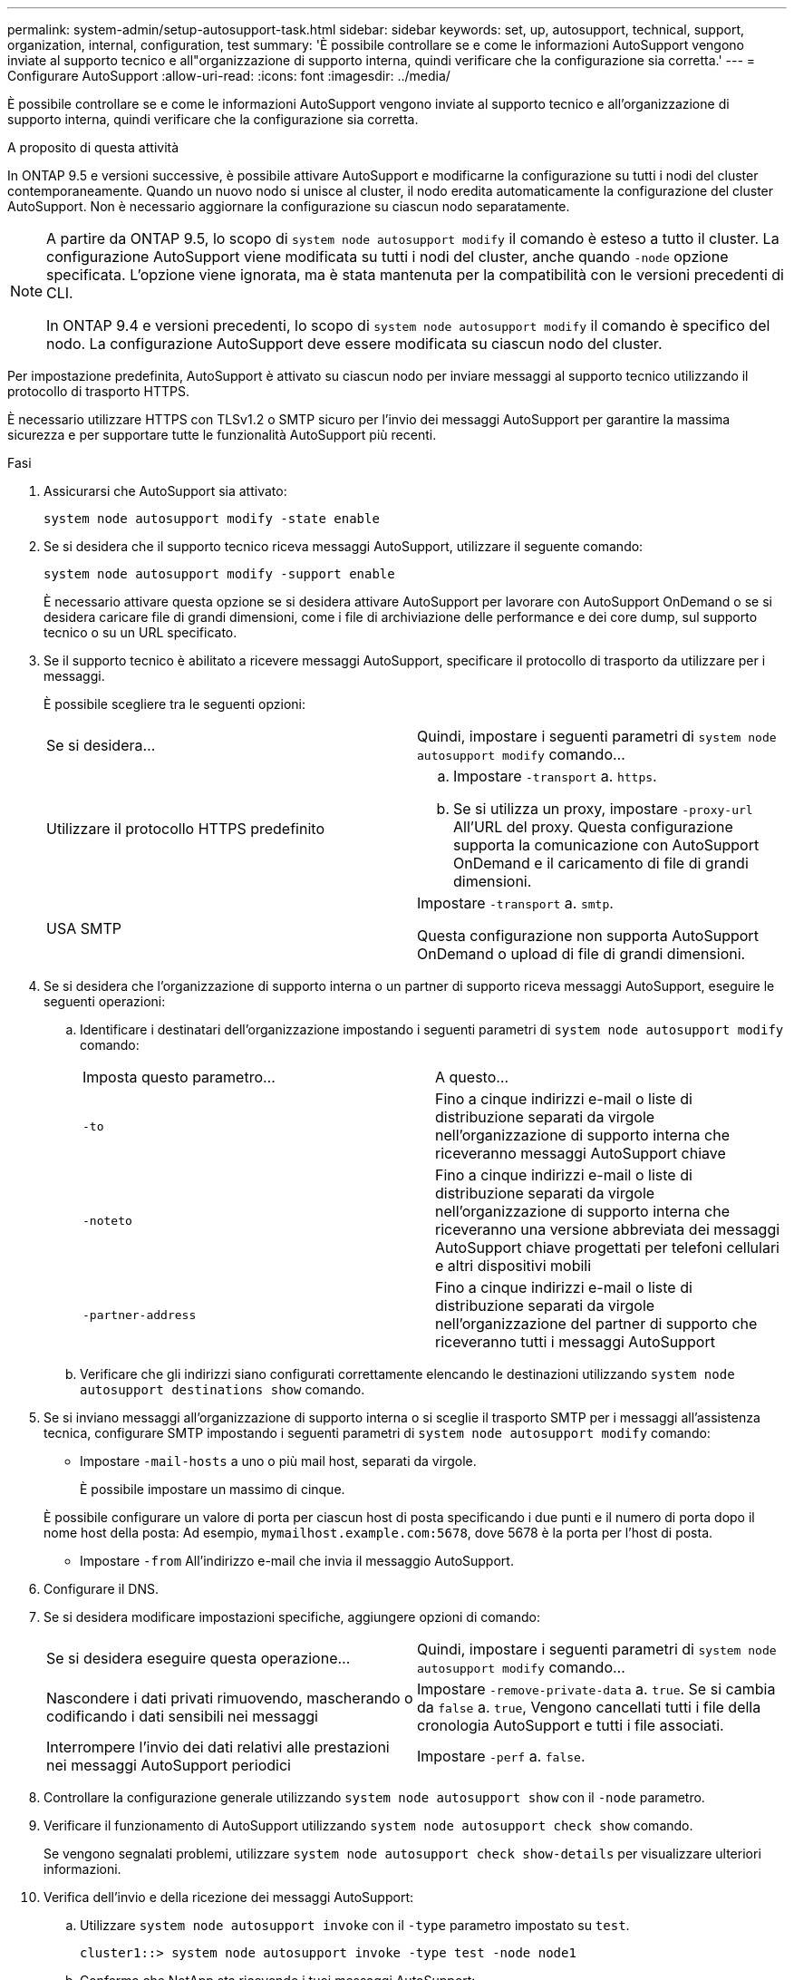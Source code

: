 ---
permalink: system-admin/setup-autosupport-task.html 
sidebar: sidebar 
keywords: set, up, autosupport, technical, support, organization, internal, configuration, test 
summary: 'È possibile controllare se e come le informazioni AutoSupport vengono inviate al supporto tecnico e all"organizzazione di supporto interna, quindi verificare che la configurazione sia corretta.' 
---
= Configurare AutoSupport
:allow-uri-read: 
:icons: font
:imagesdir: ../media/


[role="lead"]
È possibile controllare se e come le informazioni AutoSupport vengono inviate al supporto tecnico e all'organizzazione di supporto interna, quindi verificare che la configurazione sia corretta.

.A proposito di questa attività
In ONTAP 9.5 e versioni successive, è possibile attivare AutoSupport e modificarne la configurazione su tutti i nodi del cluster contemporaneamente. Quando un nuovo nodo si unisce al cluster, il nodo eredita automaticamente la configurazione del cluster AutoSupport. Non è necessario aggiornare la configurazione su ciascun nodo separatamente.

[NOTE]
====
A partire da ONTAP 9.5, lo scopo di `system node autosupport modify` il comando è esteso a tutto il cluster. La configurazione AutoSupport viene modificata su tutti i nodi del cluster, anche quando `-node` opzione specificata. L'opzione viene ignorata, ma è stata mantenuta per la compatibilità con le versioni precedenti di CLI.

In ONTAP 9.4 e versioni precedenti, lo scopo di `system node autosupport modify` il comando è specifico del nodo. La configurazione AutoSupport deve essere modificata su ciascun nodo del cluster.

====
Per impostazione predefinita, AutoSupport è attivato su ciascun nodo per inviare messaggi al supporto tecnico utilizzando il protocollo di trasporto HTTPS.

È necessario utilizzare HTTPS con TLSv1.2 o SMTP sicuro per l'invio dei messaggi AutoSupport per garantire la massima sicurezza e per supportare tutte le funzionalità AutoSupport più recenti.

.Fasi
. Assicurarsi che AutoSupport sia attivato:
+
[listing]
----
system node autosupport modify -state enable
----
. Se si desidera che il supporto tecnico riceva messaggi AutoSupport, utilizzare il seguente comando:
+
[listing]
----
system node autosupport modify -support enable
----
+
È necessario attivare questa opzione se si desidera attivare AutoSupport per lavorare con AutoSupport OnDemand o se si desidera caricare file di grandi dimensioni, come i file di archiviazione delle performance e dei core dump, sul supporto tecnico o su un URL specificato.

. Se il supporto tecnico è abilitato a ricevere messaggi AutoSupport, specificare il protocollo di trasporto da utilizzare per i messaggi.
+
È possibile scegliere tra le seguenti opzioni:

+
|===


| Se si desidera... | Quindi, impostare i seguenti parametri di `system node autosupport modify` comando... 


 a| 
Utilizzare il protocollo HTTPS predefinito
 a| 
.. Impostare `-transport` a. `https`.
.. Se si utilizza un proxy, impostare `-proxy-url` All'URL del proxy. Questa configurazione supporta la comunicazione con AutoSupport OnDemand e il caricamento di file di grandi dimensioni.




 a| 
USA SMTP
 a| 
Impostare `-transport` a. `smtp`.

Questa configurazione non supporta AutoSupport OnDemand o upload di file di grandi dimensioni.

|===
. Se si desidera che l'organizzazione di supporto interna o un partner di supporto riceva messaggi AutoSupport, eseguire le seguenti operazioni:
+
.. Identificare i destinatari dell'organizzazione impostando i seguenti parametri di `system node autosupport modify` comando:
+
|===


| Imposta questo parametro... | A questo... 


 a| 
`-to`
 a| 
Fino a cinque indirizzi e-mail o liste di distribuzione separati da virgole nell'organizzazione di supporto interna che riceveranno messaggi AutoSupport chiave



 a| 
`-noteto`
 a| 
Fino a cinque indirizzi e-mail o liste di distribuzione separati da virgole nell'organizzazione di supporto interna che riceveranno una versione abbreviata dei messaggi AutoSupport chiave progettati per telefoni cellulari e altri dispositivi mobili



 a| 
`-partner-address`
 a| 
Fino a cinque indirizzi e-mail o liste di distribuzione separati da virgole nell'organizzazione del partner di supporto che riceveranno tutti i messaggi AutoSupport

|===
.. Verificare che gli indirizzi siano configurati correttamente elencando le destinazioni utilizzando `system node autosupport destinations show` comando.


. Se si inviano messaggi all'organizzazione di supporto interna o si sceglie il trasporto SMTP per i messaggi all'assistenza tecnica, configurare SMTP impostando i seguenti parametri di `system node autosupport modify` comando:
+
** Impostare `-mail-hosts` a uno o più mail host, separati da virgole.
+
È possibile impostare un massimo di cinque.

+
È possibile configurare un valore di porta per ciascun host di posta specificando i due punti e il numero di porta dopo il nome host della posta: Ad esempio, `mymailhost.example.com:5678`, dove 5678 è la porta per l'host di posta.

** Impostare `-from` All'indirizzo e-mail che invia il messaggio AutoSupport.


. Configurare il DNS.
. Se si desidera modificare impostazioni specifiche, aggiungere opzioni di comando:
+
|===


| Se si desidera eseguire questa operazione... | Quindi, impostare i seguenti parametri di `system node autosupport modify` comando... 


 a| 
Nascondere i dati privati rimuovendo, mascherando o codificando i dati sensibili nei messaggi
 a| 
Impostare `-remove-private-data` a. `true`. Se si cambia da `false` a. `true`, Vengono cancellati tutti i file della cronologia AutoSupport e tutti i file associati.



 a| 
Interrompere l'invio dei dati relativi alle prestazioni nei messaggi AutoSupport periodici
 a| 
Impostare `-perf` a. `false`.

|===
. Controllare la configurazione generale utilizzando `system node autosupport show` con il `-node` parametro.
. Verificare il funzionamento di AutoSupport utilizzando `system node autosupport check show` comando.
+
Se vengono segnalati problemi, utilizzare `system node autosupport check show-details` per visualizzare ulteriori informazioni.

. Verifica dell'invio e della ricezione dei messaggi AutoSupport:
+
.. Utilizzare `system node autosupport invoke` con il `-type` parametro impostato su `test`.
+
[listing]
----
cluster1::> system node autosupport invoke -type test -node node1
----
.. Conferma che NetApp sta ricevendo i tuoi messaggi AutoSupport:
+
la cronologia AutoSupport del nodo di sistema mostra -node local

+
Lo stato dell'ultimo messaggio AutoSupport in uscita dovrebbe cambiare in `sent-successful` per tutte le destinazioni del protocollo appropriate.

.. Se lo si desidera, verificare che il messaggio AutoSupport venga inviato all'organizzazione di supporto interna o al partner di supporto controllando l'indirizzo e-mail di qualsiasi indirizzo configurato per `-to`, `-noteto`, o. `-partner-address`  parametri di `system node autosupport modify` comando.



